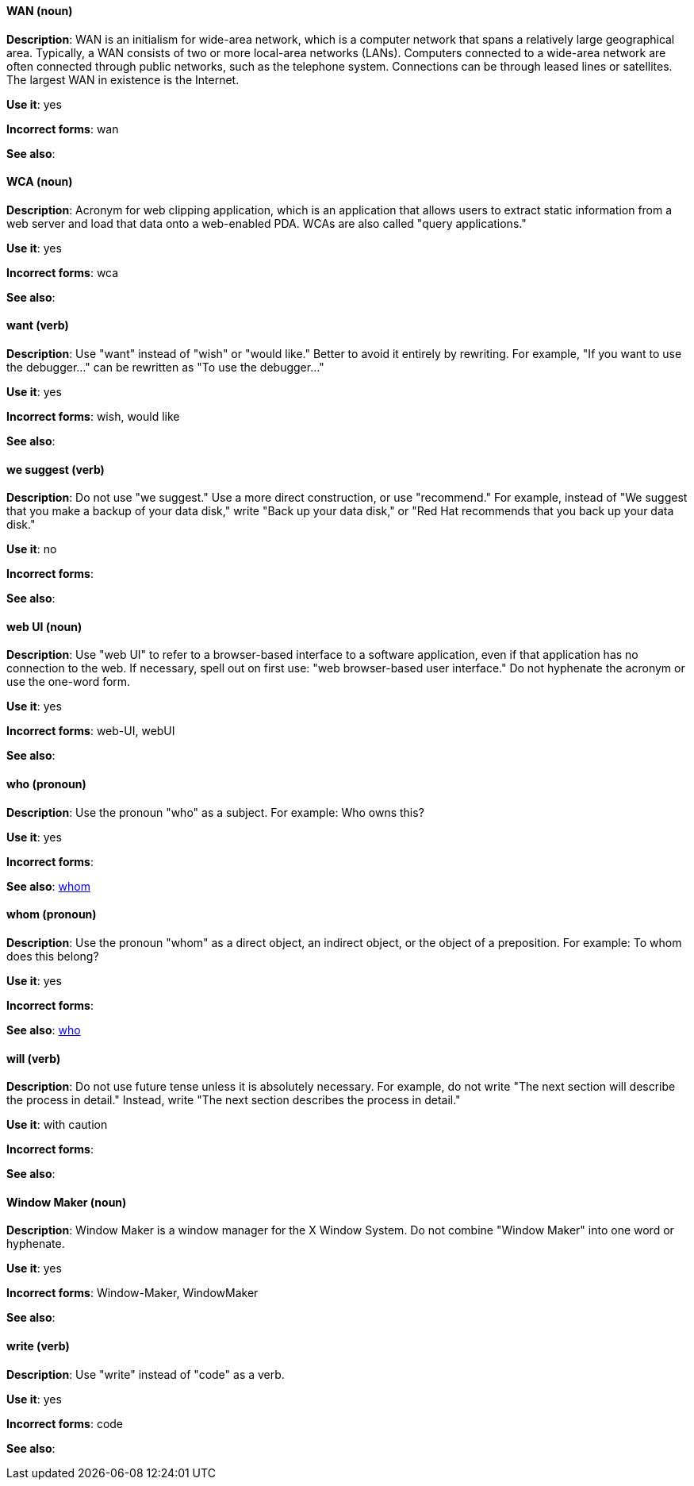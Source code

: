 [discrete]
==== WAN (noun)
[[wan]]
*Description*: WAN is an initialism for wide-area network, which is a computer network that spans a relatively large geographical area. Typically, a WAN consists of two or more local-area networks (LANs).
Computers connected to a wide-area network are often connected through public networks, such as the telephone system. Connections can be through leased lines or satellites. The largest WAN in existence is the Internet.

*Use it*: yes

*Incorrect forms*: wan

*See also*:

[discrete]
==== WCA (noun)
[[wca]]
*Description*: Acronym for web clipping application, which is an application that allows users to extract static information from a web server and load that data onto a web-enabled PDA.
WCAs are also called "query applications."

*Use it*: yes

*Incorrect forms*: wca

*See also*:

[discrete]
==== want (verb)
[[want]]
*Description*: Use "want" instead of "wish" or "would like." Better to avoid it entirely by rewriting. For example, "If you want to use the debugger..." can be rewritten as "To use the debugger..."

*Use it*: yes

*Incorrect forms*: wish, would like

*See also*:

[discrete]
==== we suggest (verb)
[[we-suggest]]
*Description*: Do not use "we suggest." Use a more direct construction, or use "recommend." For example, instead of "We suggest that you make a backup of your data disk," write "Back up your data disk," or "Red Hat recommends that you back up your data disk."

*Use it*: no

*Incorrect forms*:

*See also*:

[discrete]
==== web UI (noun)
[[web-ui]]
*Description*: Use "web UI" to refer to a browser-based interface to a software application, even if that application has no connection to the web. If necessary, spell out on first use: "web browser-based user interface." Do not hyphenate the acronym or use the one-word form.

*Use it*: yes

*Incorrect forms*: web-UI, webUI

*See also*:

[discrete]
==== who (pronoun)
[[who]]
*Description*: Use the pronoun "who" as a subject. For example: Who owns this? 

*Use it*: yes

*Incorrect forms*:

*See also*: xref:whom[whom]

[discrete]
==== whom (pronoun)
[[whom]]
*Description*: Use the pronoun "whom" as a direct object, an indirect object, or the object of a preposition. For example: To whom does this belong?

*Use it*: yes

*Incorrect forms*:

*See also*: xref:who[who]

[discrete]
==== will (verb)
[[will]]
*Description*: Do not use future tense unless it is absolutely necessary. For example, do not write "The next section will describe the process in detail." Instead, write "The next section describes the process in detail."

*Use it*: with caution

*Incorrect forms*:

*See also*:

[discrete]
==== Window Maker (noun)
[[window-maker]]
*Description*: Window Maker is a window manager for the X Window System. Do not combine "Window Maker" into one word or hyphenate. 

*Use it*: yes

*Incorrect forms*: Window-Maker, WindowMaker

*See also*:

[discrete]
==== write (verb)
[[write]]
*Description*: Use "write" instead of "code" as a verb.  

*Use it*: yes

*Incorrect forms*: code

*See also*:
